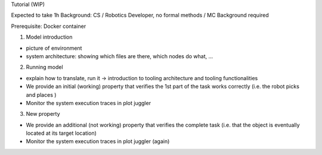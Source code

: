 Tutorial (WIP)

Expected to take 1h
Background: CS / Robotics Developer, no formal methods / MC Background required

Prerequisite: Docker container

1. Model introduction

- picture of environment
- system architecture: showing which files are there, which nodes do what, ...

2. Running model

- explain how to translate, run it -> introduction to tooling architecture and tooling functionalities
- We provide an initial (working) property that verifies the 1st part of the task works correctly (i.e. the robot picks and places )
- Monitor the system execution traces in plot juggler

3. New property

- We provide an additional (not working) property that verifies the complete task (i.e. that the object is eventually located at its target location)
- Monitor the system execution traces in plot juggler (again)
